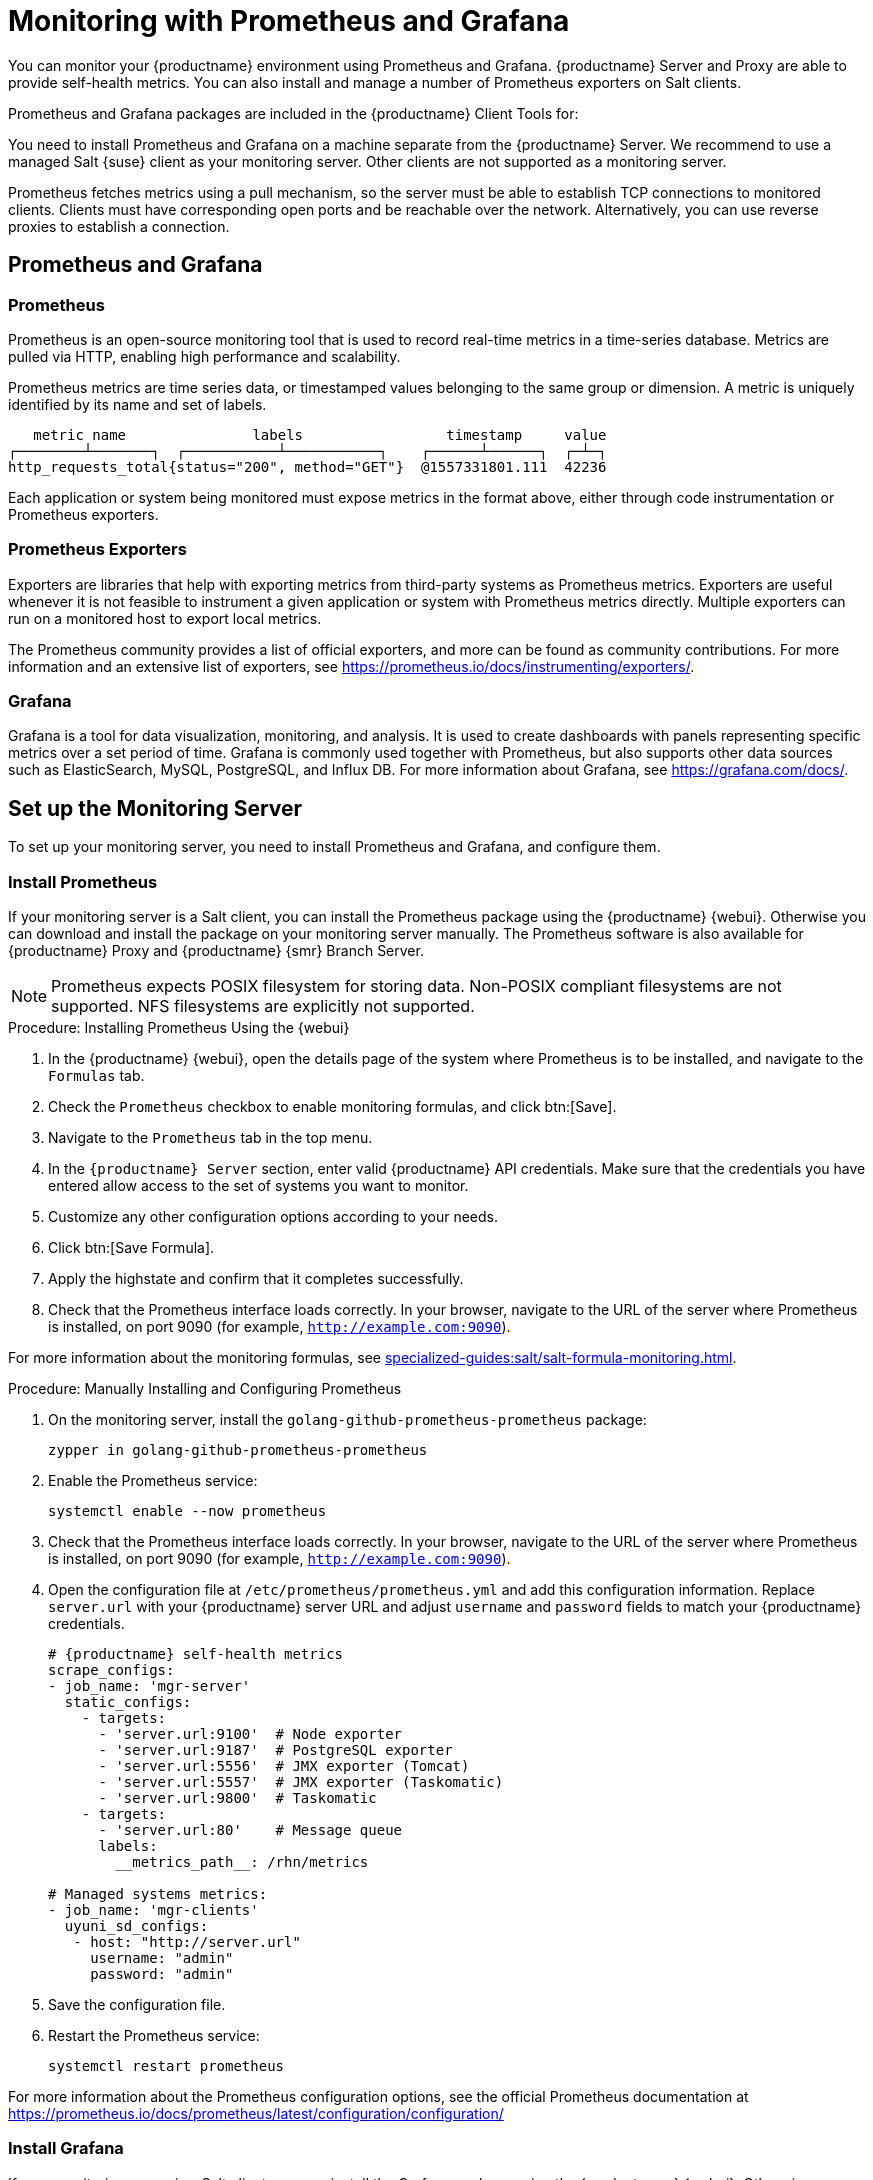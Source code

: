 [[monitoring]]
= Monitoring with Prometheus and Grafana

You can monitor your {productname} environment using Prometheus and Grafana.
{productname} Server and Proxy are able to provide self-health metrics.
You can also install and manage a number of Prometheus exporters on Salt clients.

Prometheus and Grafana packages are included in the {productname} Client Tools for:

ifeval::[{suma-content} == true]

* {sle}{nbsp}12
* {sle}{nbsp}15
* openSUSE Leap 15.x

endif::[]

ifeval::[{uyuni-content} == true]

* {sle}{nbsp}12
* {sle}{nbsp}15
* openSUSE Leap 15.x

endif::[]

You need to install Prometheus and Grafana on a machine separate from the {productname} Server.
We recommend to use a managed Salt {suse} client as your monitoring server.
Other clients are not supported as a monitoring server.

Prometheus fetches metrics using a pull mechanism, so the server must be able to establish TCP connections to monitored clients.
Clients must have corresponding open ports and be reachable over the network.
Alternatively, you can use reverse proxies to establish a connection.


ifeval::[{suma-content} == true]
[NOTE]
====
You must have a monitoring add-on subscription for each client you want to monitor.
Visit the {scc} to manage your {productname} subscriptions.
====
endif::[]



== Prometheus and Grafana


=== Prometheus

Prometheus is an open-source monitoring tool that is used to record real-time metrics in a time-series database.
Metrics are pulled via HTTP, enabling high performance and scalability.

Prometheus metrics are time series data, or timestamped values belonging to the same group or dimension.
A metric is uniquely identified by its name and set of labels.

// TODO:: This should be an actual image.

----
   metric name               labels                 timestamp     value
┌────────┴───────┐  ┌───────────┴───────────┐    ┌──────┴──────┐  ┌─┴─┐
http_requests_total{status="200", method="GET"}  @1557331801.111  42236
----

Each application or system being monitored must expose metrics in the format above, either through code instrumentation or Prometheus exporters.


=== Prometheus Exporters

Exporters are libraries that help with exporting metrics from third-party systems as Prometheus metrics.
Exporters are useful whenever it is not feasible to instrument a given application or system with Prometheus metrics directly.
Multiple exporters can run on a monitored host to export local metrics.

The Prometheus community provides a list of official exporters, and more can be found as community contributions.
For more information and an extensive list of exporters, see https://prometheus.io/docs/instrumenting/exporters/.


=== Grafana

Grafana is a tool for data visualization, monitoring, and analysis.
It is used to create dashboards with panels representing specific metrics over a set period of time.
Grafana is commonly used together with Prometheus, but also supports other data sources such as ElasticSearch, MySQL, PostgreSQL, and Influx DB.
For more information about Grafana, see https://grafana.com/docs/.



== Set up the Monitoring Server

To set up your monitoring server, you need to install Prometheus and Grafana, and configure them.



=== Install Prometheus

If your monitoring server is a Salt client, you can install the Prometheus package using the {productname} {webui}.
Otherwise you can download and install the package on your monitoring server manually.
The Prometheus software is also available for {productname} Proxy and {productname} {smr} Branch Server.

[NOTE]
====
Prometheus expects POSIX filesystem for storing data.
Non-POSIX compliant filesystems are not supported.
NFS filesystems are explicitly not supported.
====

.Procedure: Installing Prometheus Using the {webui}
. In the {productname} {webui}, open the details page of the system where Prometheus is to be installed, and navigate to the [guimenu]``Formulas`` tab.
. Check the [guimenu]``Prometheus`` checkbox to enable  monitoring formulas, and click btn:[Save].
. Navigate to the ``Prometheus`` tab in the top menu.
. In the ``{productname} Server`` section, enter valid {productname} API credentials.
    Make sure that the credentials you have entered allow access to the set of systems you want to monitor.
. Customize any other configuration options according to your needs.
. Click btn:[Save Formula].
. Apply the highstate and confirm that it completes successfully.
. Check that the Prometheus interface loads correctly. In your browser, navigate to the URL of the server where Prometheus is installed, on port 9090 (for example, [literal]``http://example.com:9090``).

For more information about the monitoring formulas, see xref:specialized-guides:salt/salt-formula-monitoring.adoc[].



.Procedure: Manually Installing and Configuring Prometheus
. On the monitoring server, install the [package]``golang-github-prometheus-prometheus`` package:
+
----
zypper in golang-github-prometheus-prometheus
----
. Enable the Prometheus service:
+
----
systemctl enable --now prometheus
----
. Check that the Prometheus interface loads correctly.
    In your browser, navigate to the URL of the server where Prometheus is installed, on port 9090 (for example, [literal]``http://example.com:9090``).
. Open the configuration file at [path]``/etc/prometheus/prometheus.yml`` and add this configuration information.
    Replace `server.url` with your {productname} server URL and adjust `username` and `password` fields to match your {productname} credentials.
+
----
# {productname} self-health metrics
scrape_configs:
- job_name: 'mgr-server'
  static_configs:
    - targets:
      - 'server.url:9100'  # Node exporter
      - 'server.url:9187'  # PostgreSQL exporter
      - 'server.url:5556'  # JMX exporter (Tomcat)
      - 'server.url:5557'  # JMX exporter (Taskomatic)
      - 'server.url:9800'  # Taskomatic
    - targets:
      - 'server.url:80'    # Message queue
      labels:
        __metrics_path__: /rhn/metrics

# Managed systems metrics:
- job_name: 'mgr-clients'
  uyuni_sd_configs:
   - host: "http://server.url"
     username: "admin"
     password: "admin"
----
. Save the configuration file.
. Restart the Prometheus service:
+
----
systemctl restart prometheus
----

For more information about the Prometheus configuration options, see the official Prometheus documentation at https://prometheus.io/docs/prometheus/latest/configuration/configuration/



=== Install Grafana

If your monitoring server is a Salt client, you can install the Grafana package using the {productname} {webui}.
Otherwise you can download and install the package on your monitoring server manually.

[NOTE]
====
Grafana is not available on {productname} Proxy.
====

.Procedure: Installing Grafana Using the {webui}
. In the {productname} {webui}, open the details page of the system where Grafana is to be installed, and navigate to the [guimenu]``Formulas`` tab.
. Check the [guimenu]``Grafana`` checkbox to enable  monitoring formulas, and click btn:[Save].
. Navigate to the ``Grafana`` tab in the top menu.
. In the ``Enable and configure Grafana`` section, enter the admin credentials you want to use to log in Grafana.
. On the ``Datasources`` section, make sure that the Prometheus URL field points to the system where Prometheus is running.
. Customize any other configuration options according to your needs.
. Click btn:[Save Formula].
. Apply the highstate and confirm that it completes successfully.
. Check that the Grafana interface is loading correctly. In your browser, navigate to the URL of the server where Grafana is installed, on port 3000 (for example, [literal]``http://example.com:3000``).

[NOTE]
====
{productname} provides pre-built dashboards for server self-health, basic client monitoring, and more.
You can choose which dashboards to provision in the formula configuration page.
====

For more information about the monitoring formulas, see xref:specialized-guides:salt/salt-formula-monitoring.adoc[].


.Procedure: Manually Installing Grafana

. Install the [package]``grafana`` package:
+
----
zypper in grafana
----
. Enable the Grafana service:
+
----
systemctl enable --now grafana-server
----
. Check that the Grafana interface is loading correctly.
    In your browser, navigate to the URL of the server where Grafana is installed, on port 3000 (for example, [literal]``http://example.com:3000``).

image::monitoring_grafana_example.png[scaledwidth=80%]

For more information on how to manually install and configure Grafana, see https://grafana.com/docs.

For more information about the monitoring formulas with forms, see xref:specialized-guides:salt/salt-formula-monitoring.adoc[].



== Configure {productname} Monitoring

With {productname}{nbsp}4 and higher, you can enable the server to expose Prometheus self-health metrics, and also install and configure exporters on client systems.



=== Server Self Monitoring

The Server self-health metrics cover hardware, operating system and {productname} internals.
These metrics are made available by instrumentation of the Java application, combined with Prometheus exporters.

These exporter packages are shipped with {productname} Server:

* Node exporter: [systemitem]``golang-github-prometheus-node_exporter``.
    See https://github.com/prometheus/node_exporter.
* PostgreSQL exporter: [systemitem]``prometheus-postgres_exporter``.
    See https://github.com/wrouesnel/postgres_exporter.
* JMX exporter: [systemitem]``prometheus-jmx_exporter``.
    See https://github.com/prometheus/jmx_exporter.
* Apache exporter: [systemitem]``golang-github-lusitaniae-apache_exporter``.
    See https://github.com/Lusitaniae/apache_exporter.

These exporter packages are shipped with {productname} Proxy:

* Node exporter: [systemitem]``golang-github-prometheus-node_exporter``.
    See https://github.com/prometheus/node_exporter.
* Squid exporter: [systemitem]``golang-github-boynux-squid_exporter``.
    See https://github.com/boynux/squid-exporter.

The exporter packages are pre-installed in {productname} Server and Proxy, but their respective systemd daemons are disabled by default.



.Procedure: Enabling Self Monitoring

. In the {productname} {webui}, navigate to menu:Admin[Manager Configuration > Monitoring].
. Click btn:[Enable services].
. Restart Tomcat and Taskomatic.
. Navigate to the URL of your Prometheus server, on port 9090 (for example, [literal]``http://example.com:9090``)
. In the Prometheus UI, navigate to menu:[Status > Targets] and confirm that all the endpoints on the ``mgr-server`` group are up.
. If you have also installed Grafana with the {webui}, the server insights are visible on the {productname} Server dashboard.

image::monitoring_enable_services.png[scaledwidth=80%]

[IMPORTANT]
====
Only server self-health monitoring can be enabled using the {webui}.
Metrics for a proxy are not automatically collected by Prometheus.
To enable self-health monitoring on a proxy, you need to manually install exporters and enable them.
====



=== Monitoring Managed Systems

Prometheus metrics exporters can be installed and configured on Salt clients using formulas.
The packages are available from the {productname} client tools channels, and can be enabled and configured directly in the {productname} {webui}.

These exporters can be installed on managed systems:

* Node exporter: [systemitem]``golang-github-prometheus-node_exporter``.
    See https://github.com/prometheus/node_exporter.
* PostgreSQL exporter: [systemitem]``prometheus-postgres_exporter``.
    See https://github.com/wrouesnel/postgres_exporter.
* Apache exporter: [systemitem]``golang-github-lusitaniae-apache_exporter``.
    See https://github.com/Lusitaniae/apache_exporter.

When you have the exporters installed and configured, you can start using Prometheus to collect metrics from monitored systems.
If you have configured your monitoring server with the {webui}, metrics collection happens automatically.



.Procedure: Configuring Prometheus Exporters on a Client

. In the {productname} {webui}, open the details page of the client to be monitored, and navigate to the menu:Formulas tab.
. Check the [guimenu]``Enabled`` checkbox on the ``Prometheus Exporters`` formula.
. Click btn:[Save].
. Navigate to the menu:Formulas[Prometheus Exporters] tab.
. Select the exporters you want to enable and customize arguments according to your needs.
    The [guimenu]``Address`` field accepts either a port number preceded by a colon (``:9100``), or a fully resolvable address (``example:9100``).
. Click btn:[Save Formula].
. Apply the highstate.

image::monitoring_configure_formula.png[scaledwidth=80%]

[NOTE]
====
Monitoring formulas can also be configured for System Groups, by applying the same configuration used for individual systems inside the corresponding group.
====

// The WebUI says that we describe the available arguments in the exporters formula, but I don't see it. Might be best to put it in the Salt Guide, then xref from here. --LKB 2020-08-11

For more information about the monitoring formulas, see xref:specialized-guides:salt/salt-formula-monitoring.adoc[].


=== Change Grafana Password

To change Grafana password please follow the steps described in upstream documentation.
https://grafana.com/docs/grafana/latest/administration/user-management/user-preferences/#change-your-grafana-password

In case you have lost admin password you can reset it using following command:
----
grafana-cli --configOverrides cfg:default.paths.data=/var/lib/grafana --homepath /usr/share/grafana admin reset-admin-password <new_password>
----


== Network Boundaries

Prometheus fetches metrics using a pull mechanism, so the server must be able to establish TCP connections to monitored clients.
By default, Prometheus uses these ports:

* Node exporter: 9100
* PostgreSQL exporter: 9187
* Apache exporter: 9117

Additionally, if you are running the alert manager on a different host than where you run Prometheus, you also need to open port 9093.

For clients installed on cloud instances, you can add the required ports to a security group that has access to the monitoring server.

Alternatively, you can deploy a Prometheus instance in the exporters' local network, and configure federation.
This allows the main monitoring server to scrape the time series from the local Prometheus instance.
If you use this method, you only need to open the Prometheus API port, which is 9090.

For more information on Prometheus federation, see https://prometheus.io/docs/prometheus/latest/federation/.

You can also proxy requests through the network boundary.
Tools like PushProx deploy a proxy and a client on both sides of the network barrier and allow Prometheus to work across network topologies such as NAT.

For more information on PushProx, see https://github.com/RobustPerception/PushProx.



=== Reverse Proxy Setup

Prometheus fetches metrics using a pull mechanism, so the server must be able to establish TCP connections to each exporter on the monitored clients.
To simplify your firewall configuration, you can use reverse proxy for your exporters to expose all metrics on a single port.

// Probably a diagram here. --LKB 2020-08-11



.Procedure: Installing Prometheus Exporters with Reverse Proxy
. In the {productname} {webui}, open the details page of the system to be monitored, and navigate to the [guimenu]``Formulas`` tab.
. Check the [guimenu]``Prometheus Exporters`` checkbox to enable the exporters formula, and click btn:[Save].
. Navigate to the ``Prometheus Exporters`` tab in the top menu.
. Check the [guimenu]``Enable reverse proxy`` option, and enter a valid reverse proxy port number.
    For example, ``9999``.
. Customize the other exporters according to your needs.
. Click btn:[Save Formula].
. Apply the highstate and confirm that it completes successfully.

For more information about the monitoring formulas, see xref:specialized-guides:salt/salt-formula-monitoring.adoc[].



== Security

Prometheus server and Prometheus node exporter offer a built-in mechanism to secure their endpoints with TLS encryption and authentication.
{productname} {webui} simplifies the configuration of all involved components. The TLS certificates have to be provided and deployed by the user.
{productname} offers enabling the following security model:

* Node exporter: TLS encryption and client certificate based authentication
* Prometheus: TLS encryption and basic authentication

For more information about configuring all available options, see xref:specialized-guides:salt/salt-formula-monitoring.adoc[].

=== Generating TLS certificates

By default, {productname} does not provide any certificates for securing monitoring configuration.
For providing security, you can generate or import custom certificates, self-signed or signed by a third party certificate authority (CA).

This section demonstrates how to generate client/server certificates for Prometheus and Node exporter minions self-signed with SUSE Manager CA.

.Procedure: Creating server/client TLS certificate

. On the {productname} Server, at the command prompt, run following command:
+
----
rhn-ssl-tool --gen-server --dir="/root/ssl-build" --set-country="COUNTRY" \
--set-state="STATE" --set-city="CITY" --set-org="ORGANIZATION" \
--set-org-unit="ORGANIZATION UNIT" --set-email="name@example.com" \
--set-hostname="minion.example.com" --set-cname="minion.example.com" --no-rpm
----
Ensure that the [systemitem]``set-cname`` parameter is the fully qualified domain name (FQDN) of your Salt client.
You can use the the [systemitem]``set-cname`` parameter multiple times if you require multiple aliases.

. Copy ``server.crt`` and ``server.key`` files to the Salt minion and provide read access for ``prometheus`` user.
